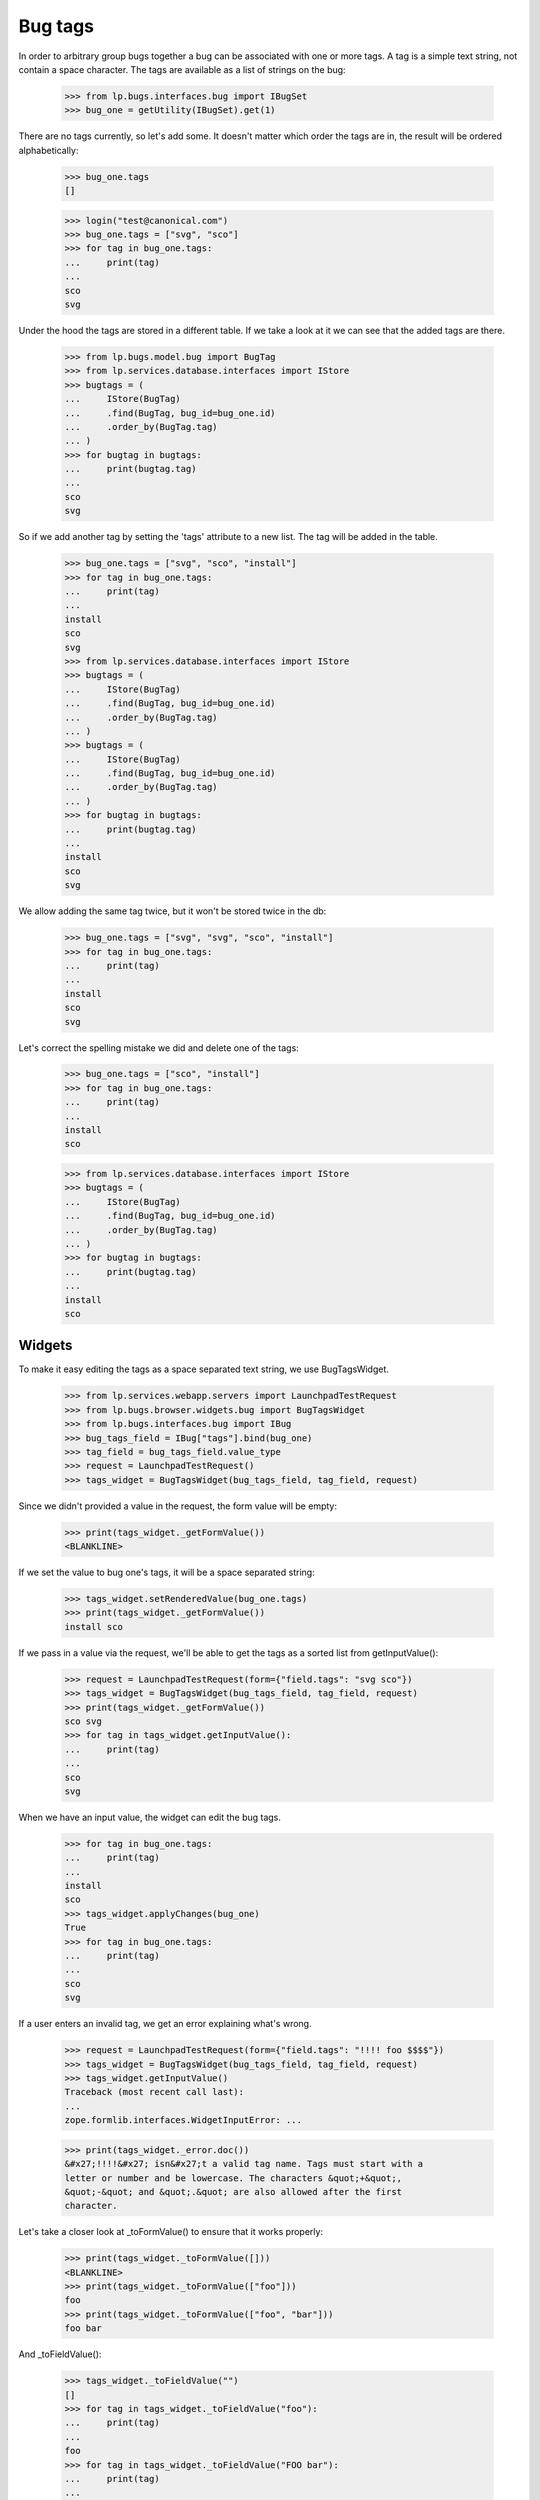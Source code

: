 Bug tags
========

In order to arbitrary group bugs together a bug can be associated with
one or more tags. A tag is a simple text string, not contain a space
character. The tags are available as a list of strings on the bug:

    >>> from lp.bugs.interfaces.bug import IBugSet
    >>> bug_one = getUtility(IBugSet).get(1)

There are no tags currently, so let's add some. It doesn't matter which
order the tags are in, the result will be ordered alphabetically:

    >>> bug_one.tags
    []

    >>> login("test@canonical.com")
    >>> bug_one.tags = ["svg", "sco"]
    >>> for tag in bug_one.tags:
    ...     print(tag)
    ...
    sco
    svg

Under the hood the tags are stored in a different table. If we take a
look at it we can see that the added tags are there.

    >>> from lp.bugs.model.bug import BugTag
    >>> from lp.services.database.interfaces import IStore
    >>> bugtags = (
    ...     IStore(BugTag)
    ...     .find(BugTag, bug_id=bug_one.id)
    ...     .order_by(BugTag.tag)
    ... )
    >>> for bugtag in bugtags:
    ...     print(bugtag.tag)
    ...
    sco
    svg

So if we add another tag by setting the 'tags' attribute to a new list.
The tag will be added in the table.

    >>> bug_one.tags = ["svg", "sco", "install"]
    >>> for tag in bug_one.tags:
    ...     print(tag)
    ...
    install
    sco
    svg
    >>> from lp.services.database.interfaces import IStore
    >>> bugtags = (
    ...     IStore(BugTag)
    ...     .find(BugTag, bug_id=bug_one.id)
    ...     .order_by(BugTag.tag)
    ... )
    >>> bugtags = (
    ...     IStore(BugTag)
    ...     .find(BugTag, bug_id=bug_one.id)
    ...     .order_by(BugTag.tag)
    ... )
    >>> for bugtag in bugtags:
    ...     print(bugtag.tag)
    ...
    install
    sco
    svg

We allow adding the same tag twice, but it won't be stored twice in the
db:

    >>> bug_one.tags = ["svg", "svg", "sco", "install"]
    >>> for tag in bug_one.tags:
    ...     print(tag)
    ...
    install
    sco
    svg

Let's correct the spelling mistake we did and delete one of the tags:

    >>> bug_one.tags = ["sco", "install"]
    >>> for tag in bug_one.tags:
    ...     print(tag)
    ...
    install
    sco

    >>> from lp.services.database.interfaces import IStore
    >>> bugtags = (
    ...     IStore(BugTag)
    ...     .find(BugTag, bug_id=bug_one.id)
    ...     .order_by(BugTag.tag)
    ... )
    >>> for bugtag in bugtags:
    ...     print(bugtag.tag)
    ...
    install
    sco


Widgets
-------

To make it easy editing the tags as a space separated text string, we
use BugTagsWidget.

    >>> from lp.services.webapp.servers import LaunchpadTestRequest
    >>> from lp.bugs.browser.widgets.bug import BugTagsWidget
    >>> from lp.bugs.interfaces.bug import IBug
    >>> bug_tags_field = IBug["tags"].bind(bug_one)
    >>> tag_field = bug_tags_field.value_type
    >>> request = LaunchpadTestRequest()
    >>> tags_widget = BugTagsWidget(bug_tags_field, tag_field, request)

Since we didn't provided a value in the request, the form value will be
empty:

    >>> print(tags_widget._getFormValue())
    <BLANKLINE>

If we set the value to bug one's tags, it will be a space separated
string:

    >>> tags_widget.setRenderedValue(bug_one.tags)
    >>> print(tags_widget._getFormValue())
    install sco

If we pass in a value via the request, we'll be able to get the tags as
a sorted list from getInputValue():

    >>> request = LaunchpadTestRequest(form={"field.tags": "svg sco"})
    >>> tags_widget = BugTagsWidget(bug_tags_field, tag_field, request)
    >>> print(tags_widget._getFormValue())
    sco svg
    >>> for tag in tags_widget.getInputValue():
    ...     print(tag)
    ...
    sco
    svg

When we have an input value, the widget can edit the bug tags.

    >>> for tag in bug_one.tags:
    ...     print(tag)
    ...
    install
    sco
    >>> tags_widget.applyChanges(bug_one)
    True
    >>> for tag in bug_one.tags:
    ...     print(tag)
    ...
    sco
    svg

If a user enters an invalid tag, we get an error explaining what's
wrong.

    >>> request = LaunchpadTestRequest(form={"field.tags": "!!!! foo $$$$"})
    >>> tags_widget = BugTagsWidget(bug_tags_field, tag_field, request)
    >>> tags_widget.getInputValue()
    Traceback (most recent call last):
    ...
    zope.formlib.interfaces.WidgetInputError: ...

    >>> print(tags_widget._error.doc())
    &#x27;!!!!&#x27; isn&#x27;t a valid tag name. Tags must start with a
    letter or number and be lowercase. The characters &quot;+&quot;,
    &quot;-&quot; and &quot;.&quot; are also allowed after the first
    character.

Let's take a closer look at _toFormValue() to ensure that it works
properly:

    >>> print(tags_widget._toFormValue([]))
    <BLANKLINE>
    >>> print(tags_widget._toFormValue(["foo"]))
    foo
    >>> print(tags_widget._toFormValue(["foo", "bar"]))
    foo bar

And _toFieldValue():

    >>> tags_widget._toFieldValue("")
    []
    >>> for tag in tags_widget._toFieldValue("foo"):
    ...     print(tag)
    ...
    foo
    >>> for tag in tags_widget._toFieldValue("FOO bar"):
    ...     print(tag)
    ...
    bar
    foo
    >>> for tag in tags_widget._toFieldValue("foo   \t          bar"):
    ...     print(tag)
    ...
    bar
    foo

A comma isn't valid in a tag name and sometimes users use commas to
separate the tags, so we accept that as well.

    >>> for tag in tags_widget._toFieldValue("foo, bar"):
    ...     print(tag)
    ...
    bar
    foo

    >>> for tag in tags_widget._toFieldValue("foo,bar"):
    ...     print(tag)
    ...
    bar
    foo

Duplicate tags are converted to a single instance.

    >>> for tag in tags_widget._toFieldValue(
    ...     "FOO, , , , bar bar, bar, bar foo"
    ... ):
    ...     print(tag)
    bar
    foo


Bug Tags Widget for Frozen Sets
~~~~~~~~~~~~~~~~~~~~~~~~~~~~~~~

A variant of `BugTagsWidget` exists for when tags are stored in a
`FrozenSet` field.

    >>> from lp.bugs.browser.widgets.bug import BugTagsFrozenSetWidget

Field-manipulation is not going to be examined here, and the widget
does not care what type the field is otherwise, so the field from
earlier can be used again.

    >>> tags_frozen_set_widget = BugTagsFrozenSetWidget(
    ...     bug_tags_field, tag_field, request
    ... )

_tagsFromFieldValue() converts tags from the field value to tags for
display. The absence of tags causes it to return None:

    >>> print(tags_frozen_set_widget._tagsFromFieldValue(None))
    None
    >>> print(tags_frozen_set_widget._tagsFromFieldValue(frozenset()))
    None

Tags are ordered before returning:

    >>> tags_frozen_set_widget._tagsFromFieldValue(frozenset([5, 4, 1, 12]))
    [1, 4, 5, 12]

_tagsToFieldValue() converts the tags entered in the form into a value
suitable for the field. In the absence of tags it returns an empty
frozenset():

    >>> for item in tags_frozen_set_widget._tagsToFieldValue(None):
    ...     print(item)
    ...
    >>> for item in tags_frozen_set_widget._tagsToFieldValue([]):
    ...     print(item)
    ...

Otherwise it returns a `frozenset` of the tags given:

    >>> for item in sorted(
    ...     tags_frozen_set_widget._tagsToFieldValue(["foo", "bar"])
    ... ):
    ...     print(item)
    bar
    foo


Large and Small Bug Tags Widget
~~~~~~~~~~~~~~~~~~~~~~~~~~~~~~~

A regular BugTagsWidget is rendered as an <input> tag,

    >>> print(tags_widget())
    <input...type="text"...

A LargeBugTagsWidget is rendered as a <textarea>,

    >>> from lp.bugs.browser.widgets.bug import LargeBugTagsWidget
    >>> large_text_widget = LargeBugTagsWidget(
    ...     bug_tags_field, tag_field, request
    ... )
    >>> print(large_text_widget())
    <textarea...


Searching
---------

We can search for bugs with some specific tag.

    >>> from lp.services.searchbuilder import all
    >>> from lp.bugs.interfaces.bugtasksearch import BugTaskSearchParams
    >>> from lp.registry.interfaces.distribution import IDistributionSet
    >>> ubuntu = getUtility(IDistributionSet).getByName("ubuntu")
    >>> svg_tasks = ubuntu.searchTasks(
    ...     BugTaskSearchParams(tag=all("svg"), user=None)
    ... )
    >>> for bugtask in svg_tasks:
    ...     print(
    ...         bugtask.bug.id,
    ...         " ".join("'%s'" % tag for tag in bugtask.bug.tags),
    ...     )
    ...
    1 'sco' 'svg'

We can also search for bugs with any of the tags in a supplied list.

    >>> from lp.services.searchbuilder import any
    >>> crash_dataloss_tasks = ubuntu.searchTasks(
    ...     BugTaskSearchParams(
    ...         tag=any("crash", "dataloss"), orderby="id", user=None
    ...     )
    ... )
    >>> for bugtask in crash_dataloss_tasks:
    ...     print(
    ...         bugtask.bug.id,
    ...         " ".join("'%s'" % tag for tag in bugtask.bug.tags),
    ...     )
    ...
    2 'dataloss' 'pebcak'
    9 'crash'
    10 'crash'

And for bugs with all of the tags in a supplied list.

    >>> from lp.services.searchbuilder import all
    >>> getUtility(IBugSet).get(10).tags = ["crash", "burn"]
    >>> crash_burn_tasks = ubuntu.searchTasks(
    ...     BugTaskSearchParams(
    ...         tag=all("crash", "burn"), orderby="id", user=None
    ...     )
    ... )
    >>> for bugtask in crash_burn_tasks:
    ...     print(
    ...         bugtask.bug.id,
    ...         " ".join("'%s'" % tag for tag in bugtask.bug.tags),
    ...     )
    ...
    10 'burn' 'crash'
    >>> getUtility(IBugSet).get(10).tags = ["crash"]

Tags are also searched when searching for some text in general. For
example, if we search for 'some-tag', we find nothing at the moment:

    >>> some_tag_tasks = ubuntu.searchTasks(
    ...     BugTaskSearchParams(searchtext="some-tag", user=None)
    ... )
    >>> some_tag_tasks.count()
    0

# XXX: Bjorn Tillenius 2006-07-14
#      The tests below don't pass yet. It's desirable functionality, but
#      it's better to get this branch landed and spend time on it later.

If we now set bug one's tag to 'some-tag', it will be found.

    XXX from lp.services.database.sqlbase import flush_database_updates
    XXX bug_one.tags = [u'some-tag']
    XXX flush_database_updates()

    XXX some_tag_tasks = ubuntu.searchTasks(
    ...     BugTaskSearchParams(searchtext=u'some-tag', user=None))
    XXX for bugtask in some_tag_tasks:
    ...     print(bugtask.bug.id,
    ...           ' '.join("'%s'" % tag for tag in bugtask.bug.tags))
    1 'some-tag'


Tags for a context
------------------

    >>> from lp.registry.interfaces.product import IProductSet
    >>> firefox = getUtility(IProductSet).getByName("firefox")
    >>> from lp.registry.interfaces.projectgroup import IProjectGroupSet
    >>> mozilla = getUtility(IProjectGroupSet).getByName("mozilla")
    >>> ubuntu_thunderbird = ubuntu.getSourcePackage("thunderbird")
    >>> debian = getUtility(IDistributionSet).getByName("debian")
    >>> debian_woody = debian.getSeries("woody")
    >>> debian_woody_firefox = debian_woody.getSourcePackage(
    ...     "mozilla-firefox"
    ... )

When viewing a bug listing for a context we want to display all the tags
that are used in that context. We can also get all the used tags, together
with the number of open bugs each tag has. Only tags having open bugs are
returned.

    >>> def print_tag_counts(target, user, **kwargs):
    ...     for tag, sum_count in sorted(
    ...         target.getUsedBugTagsWithOpenCounts(user, **kwargs).items()
    ...     ):
    ...         print(tag, sum_count)
    ...

    >>> print_tag_counts(firefox, None)
    doc 1
    layout-test 1
    sco 1
    svg 1

    >>> print_tag_counts(mozilla, None)
    doc 1
    layout-test 1
    sco 1
    svg 1

    >>> print_tag_counts(ubuntu, None)
    crash 2
    dataloss 1
    pebcak 1
    sco 1
    svg 1

We can require that some tags be included in the output even when limiting the
results.

    >>> print_tag_counts(
    ...     ubuntu, None, tag_limit=1, include_tags=["pebcak", "svg", "fake"]
    ... )
    crash 2
    fake 0
    pebcak 1
    svg 1

Source packages are a bit special, they return all the tags that are
used in the whole distribution, while the bug count includes only bugs
in the specific package.

    >>> print_tag_counts(ubuntu_thunderbird, None)
    crash 1

    >>> print_tag_counts(debian_woody, None)
    dataloss 1
    layout-test 1
    pebcak 1

    >>> print_tag_counts(debian_woody_firefox, None)
    dataloss 1
    layout-test 1
    pebcak 1

Only bugs that the supplied user has access to will be counted:

    >>> bug_nine = getUtility(IBugSet).get(9)
    >>> bug_nine.setPrivate(True, getUtility(ILaunchBag).user)
    True
    >>> flush_database_updates()

    >>> print_tag_counts(ubuntu_thunderbird, None)

    >>> sample_person = getUtility(ILaunchBag).user
    >>> bug_nine.isSubscribed(sample_person)
    True
    >>> print_tag_counts(ubuntu_thunderbird, sample_person)
    crash 1
